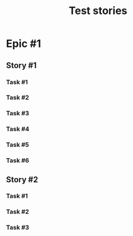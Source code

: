 #+TITLE: Test stories



* Epic #1
** Story #1
*** Task #1
:PROPERTIES:
:END:
*** Task #2
*** Task #3
*** Task #4
*** Task #5
*** Task #6
** Story #2
*** Task #1
*** Task #2
*** Task #3

